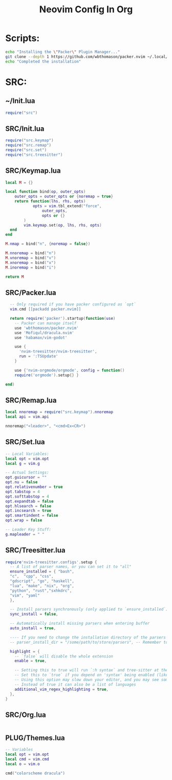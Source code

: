 #+TITLE: Neovim Config In Org
* Scripts:
#+BEGIN_SRC sh :tangle ~/.config/nvim/setup.sh
  echo "Installing the \"Packer\" Plugin Manager..."
  git clone --depth 1 https://github.com/wbthomason/packer.nvim ~/.local/share/nvim/site/pack/packer/start/packer.nvim
  echo "Completed the installation"
#+END_SRC

* SRC:
** ~/Init.lua
#+BEGIN_SRC lua :tangle ~/.config/nvim/init.lua
require("src")
#+END_SRC

** SRC/Init.lua
#+BEGIN_SRC lua :tangle ~/.config/nvim/lua/src/init.lua
require("src.keymap")
require("src.remap")
require("src.set")
require("src.treesitter")
#+END_SRC

** SRC/Keymap.lua
#+BEGIN_SRC lua :tangle ~/.config/nvim/lua/src/keymap.lua
local M = {}

local function bind(op, outer_opts)
    outer_opts = outer_opts or {noremap = true}
    return function(lhs, rhs, opts)
            opts = vim.tbl_extend("force",
                outer_opts,
                opts or {} 
        )
        vim.keymap.set(op, lhs, rhs, opts)
  end
end

M.nmap = bind("n", {noremap = false})

M.nnoremap = bind("n")
M.vnoremap = bind("v")
M.xnoremap = bind("x")
M.inoremap = bind("i")

return M
#+END_SRC

** SRC/Packer.lua
#+BEGIN_SRC lua :tangle ~/.config/nvim/lua/src/packer.lua
    -- Only required if you have packer configured as `opt`
    vim.cmd [[packadd packer.nvim]]

    return require('packer').startup(function(use)
      -- Packer can manage itself
      use 'wbthomason/packer.nvim'
      use 'Mofiqul/dracula.nvim'
      use 'habamax/vim-godot'

      use {
	    'nvim-treesitter/nvim-treesitter',
	    run = ':TSUpdate'
      }

      use {'nvim-orgmode/orgmode', config = function()
      require('orgmode').setup{} }

  end)
#+END_SRC

** SRC/Remap.lua
#+BEGIN_SRC lua :tangle ~/.config/nvim/lua/src/remap.lua
local nnoremap = require("src.keymap").nnoremap
local api = vim.api

nnoremap("<leader>", "<cmd>Ex<CR>")
#+END_SRC

** SRC/Set.lua
#+BEGIN_SRC lua :tangle ~/.config/nvim/lua/src/set.lua
-- Local Variables:
local opt = vim.opt
local g = vim.g

-- Actual Settings:
opt.guicursor = ""
opt.nu = false
opt.relativenumber = true
opt.tabstop = 4
opt.softtabstop = 4
opt.expandtab = false
opt.hlsearch = false
opt.incsearch = true
opt.smartindent = false
opt.wrap = false

-- Leader Key Stuff:
g.mapleader = " "
#+END_SRC

** SRC/Treesitter.lua
#+BEGIN_SRC lua :tangle ~/.config/nvim/lua/src/treesitter.lua
  require'nvim-treesitter.configs'.setup {
    -- A list of parser names, or you can set it to "all"
    ensure_installed = { "bash",
	"c",  "cpp", "css",
	"gdscript", "go", "haskell",
	"lua", "make", "nix", "org",
	"python", "rust","sxhkdrc",
	"vim", "yaml"
    },

    -- Install parsers synchronously (only applied to `ensure_installed`)
    sync_install = false,

    -- Automatically install missing parsers when entering buffer
    auto_install = true,

    ---- If you need to change the installation directory of the parsers (see -> Advanced Setup)
    -- parser_install_dir = "/some/path/to/store/parsers", -- Remember to run vim.opt.runtimepath:append("/some/path/to/store/parsers")!

    highlight = {
      -- `false` will disable the whole extension
      enable = true,

      -- Setting this to true will run `:h syntax` and tree-sitter at the same time.
      -- Set this to `true` if you depend on 'syntax' being enabled (like for indentation).
      -- Using this option may slow down your editor, and you may see some duplicate highlights.
      -- Instead of true it can also be a list of languages
      additional_vim_regex_highlighting = true,
    },
  }
#+END_SRC

** SRC/Org.lua
#+BEGIN_SRC lua :tangle ~/.config/nvim/lua/src/org.lua
#+END_SRC

** PLUG/Themes.lua
#+BEGIN_SRC lua :tangle ~/.config/nvim/plug/themes.lua
  -- Variables
  local opt = vim.opt
  local cmd = vim.cmd
  local o = vim.o

  cmd("colorscheme dracula")
#+END_SRC
